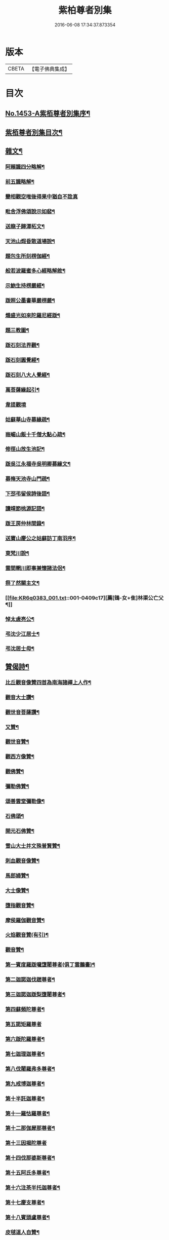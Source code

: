 #+TITLE: 紫柏尊者別集 
#+DATE: 2016-06-08 17:34:37.873354

* 版本
 |     CBETA|【電子佛典集成】|

* 目次
** [[file:KR6q0383_001.txt::001-0401a1][No.1453-A紫栢尊者別集序¶]]
** [[file:KR6q0383_001.txt::001-0401c7][紫栢尊者別集目次¶]]
** [[file:KR6q0383_001.txt::001-0402a5][雜文¶]]
*** [[file:KR6q0383_001.txt::001-0402a6][阿賴識四分略解¶]]
*** [[file:KR6q0383_001.txt::001-0402b9][前五識略解¶]]
*** [[file:KR6q0383_001.txt::001-0403c24][變相觀空唯後得果中猶自不詮真]]
*** [[file:KR6q0383_001.txt::001-0404a22][毗舍浮佛頌說示如裴¶]]
*** [[file:KR6q0383_001.txt::001-0404c12][送龍子歸潭柘文¶]]
*** [[file:KR6q0383_001.txt::001-0405b3][天池山煆昏散道場說¶]]
*** [[file:KR6q0383_001.txt::001-0405b24][題包生所刻楞伽經¶]]
*** [[file:KR6q0383_001.txt::001-0405c11][般若波羅蜜多心經略解敘¶]]
*** [[file:KR6q0383_001.txt::001-0405c19][示鮑生持楞嚴經¶]]
*** [[file:KR6q0383_001.txt::001-0406a12][䟦照公墨書華嚴楞嚴¶]]
*** [[file:KR6q0383_001.txt::001-0406b7][熾盛光如來陀羅尼經䟦¶]]
*** [[file:KR6q0383_001.txt::001-0406c15][題三教圖¶]]
*** [[file:KR6q0383_001.txt::001-0406c21][䟦石刻法界觀¶]]
*** [[file:KR6q0383_001.txt::001-0407a2][䟦石刻圓覺經¶]]
*** [[file:KR6q0383_001.txt::001-0407a7][䟦石刻八大人覺經¶]]
*** [[file:KR6q0383_001.txt::001-0407b8][萬菩薩緣起引¶]]
*** [[file:KR6q0383_001.txt::001-0407b24][韋提觀境]]
*** [[file:KR6q0383_001.txt::001-0407c12][姑蘇華山寺募緣疏¶]]
*** [[file:KR6q0383_001.txt::001-0408a13][峩嵋山飯十千僧大點心疏¶]]
*** [[file:KR6q0383_001.txt::001-0408a22][修徑山放生池記¶]]
*** [[file:KR6q0383_001.txt::001-0408b6][䟦吳江永福寺吳明卿募緣文¶]]
*** [[file:KR6q0383_001.txt::001-0408b14][募脩天池寺山門疏¶]]
*** [[file:KR6q0383_001.txt::001-0408b21][下邳弔留侯詩後語¶]]
*** [[file:KR6q0383_001.txt::001-0408c2][讀靖節桃源記語¶]]
*** [[file:KR6q0383_001.txt::001-0408c9][䟦王房仲林間錄¶]]
*** [[file:KR6q0383_001.txt::001-0408c19][送寶山慶公之姑蘇訪丁南羽序¶]]
*** [[file:KR6q0383_001.txt::001-0409a11][東梵川說¶]]
*** [[file:KR6q0383_001.txt::001-0409b13][雲間輞川即事兼懷諸法侶¶]]
*** [[file:KR6q0383_001.txt::001-0409b19][祭了然關主文¶]]
*** [[file:KR6q0383_001.txt::001-0409c17][薦[鴳-女+隹]林渠公亡父¶]]
*** [[file:KR6q0383_001.txt::001-0409c22][悼太虗亮公¶]]
*** [[file:KR6q0383_001.txt::001-0410a8][弔沈少江居士¶]]
*** [[file:KR6q0383_001.txt::001-0410a15][弔沈居士母¶]]
** [[file:KR6q0383_002.txt::002-0410b4][贊偈詩¶]]
*** [[file:KR6q0383_002.txt::002-0410b5][比丘觀音像贊四首為南海諸禪上人作¶]]
*** [[file:KR6q0383_002.txt::002-0410c3][觀音大士讚¶]]
*** [[file:KR6q0383_002.txt::002-0410c10][觀世音菩薩讚¶]]
*** [[file:KR6q0383_002.txt::002-0410c15][又贊¶]]
*** [[file:KR6q0383_002.txt::002-0410c22][觀世音贊¶]]
*** [[file:KR6q0383_002.txt::002-0411a9][觀西方像贊¶]]
*** [[file:KR6q0383_002.txt::002-0411a12][觀佛贊¶]]
*** [[file:KR6q0383_002.txt::002-0411a15][彌勒佛贊¶]]
*** [[file:KR6q0383_002.txt::002-0411a18][頌善雲堂彌勒像¶]]
*** [[file:KR6q0383_002.txt::002-0411a21][石佛頌¶]]
*** [[file:KR6q0383_002.txt::002-0411b2][開元石佛贊¶]]
*** [[file:KR6q0383_002.txt::002-0411b8][雪山大士并文殊普賢贊¶]]
*** [[file:KR6q0383_002.txt::002-0411b15][刺血觀音像贊¶]]
*** [[file:KR6q0383_002.txt::002-0411b21][馬郎婦贊¶]]
*** [[file:KR6q0383_002.txt::002-0411c6][大士像贊¶]]
*** [[file:KR6q0383_002.txt::002-0411c15][墮指觀音贊¶]]
*** [[file:KR6q0383_002.txt::002-0411c20][摩侯羅伽觀音贊¶]]
*** [[file:KR6q0383_002.txt::002-0412a3][火焰觀音贊(有引)¶]]
*** [[file:KR6q0383_002.txt::002-0412a9][觀音贊¶]]
*** [[file:KR6q0383_002.txt::002-0412a13][第一賓度羅䟦囉墯闍尊者(俱丁雲鵬畵)¶]]
*** [[file:KR6q0383_002.txt::002-0412a16][第二迦諾迦伐蹉尊者¶]]
*** [[file:KR6q0383_002.txt::002-0412a19][第三迦諾迦䟦梨墮闍尊者¶]]
*** [[file:KR6q0383_002.txt::002-0412a22][第四蘇頻陀尊者¶]]
*** [[file:KR6q0383_002.txt::002-0412a24][第五諾矩羅尊者]]
*** [[file:KR6q0383_002.txt::002-0412b4][第六䟦陀羅尊者¶]]
*** [[file:KR6q0383_002.txt::002-0412b7][第七迦理迦尊者¶]]
*** [[file:KR6q0383_002.txt::002-0412b10][第八伐闍羅弗多尊者¶]]
*** [[file:KR6q0383_002.txt::002-0412b13][第九戒博迦尊者¶]]
*** [[file:KR6q0383_002.txt::002-0412b16][第十半託迦尊者¶]]
*** [[file:KR6q0383_002.txt::002-0412b19][第十一羅怙羅尊者¶]]
*** [[file:KR6q0383_002.txt::002-0412b22][第十二那伽犀那尊者¶]]
*** [[file:KR6q0383_002.txt::002-0412b24][第十三因揭陀尊者]]
*** [[file:KR6q0383_002.txt::002-0412c4][第十四伐那婆斯尊者¶]]
*** [[file:KR6q0383_002.txt::002-0412c7][第十五阿氏多尊者¶]]
*** [[file:KR6q0383_002.txt::002-0412c10][第十六注茶半托迦尊者¶]]
*** [[file:KR6q0383_002.txt::002-0412c13][第十七慶支尊者¶]]
*** [[file:KR6q0383_002.txt::002-0412c16][第十八賓頭盧尊者¶]]
*** [[file:KR6q0383_002.txt::002-0412c19][皮毬道人自贊¶]]
*** [[file:KR6q0383_002.txt::002-0413a9][自贊¶]]
*** [[file:KR6q0383_002.txt::002-0413a17][漢壽亭侯關將軍贊¶]]
*** [[file:KR6q0383_002.txt::002-0413a22][宋岳武穆王像贊¶]]
*** [[file:KR6q0383_002.txt::002-0413b6][吳江優婆夷周母薛孺人贊¶]]
** [[file:KR6q0383_002.txt::002-0413b14][偈¶]]
*** [[file:KR6q0383_002.txt::002-0413b15][示潯陽二邢偈(出王宇泰筆麈)¶]]
*** [[file:KR6q0383_002.txt::002-0413c4][讀東坡夢齋銘偈(出王宇泰筆麈)¶]]
*** [[file:KR6q0383_002.txt::002-0413c18][什祖頂鉢偈¶]]
*** [[file:KR6q0383_002.txt::002-0413c23][為顯居士乞米偈¶]]
*** [[file:KR6q0383_002.txt::002-0414a2][晴雨無常偈¶]]
*** [[file:KR6q0383_002.txt::002-0414a6][顯慈息微菴字偈¶]]
*** [[file:KR6q0383_002.txt::002-0414a9][示支檀拳手偈¶]]
*** [[file:KR6q0383_002.txt::002-0414a19][婆子拋兒水中¶]]
*** [[file:KR6q0383_002.txt::002-0414a22][頌德山托鉢¶]]
*** [[file:KR6q0383_002.txt::002-0414a24][偶偈]]
*** [[file:KR6q0383_002.txt::002-0414b4][毒鼓頌¶]]
*** [[file:KR6q0383_002.txt::002-0414b7][降魔偈¶]]
*** [[file:KR6q0383_002.txt::002-0414b15][交蘆菴偈¶]]
*** [[file:KR6q0383_002.txt::002-0414b18][題姑蘇寒山寺壁間寒山拾得像¶]]
*** [[file:KR6q0383_002.txt::002-0414c2][題明月寺¶]]
*** [[file:KR6q0383_002.txt::002-0414c6][題竹塢石室¶]]
*** [[file:KR6q0383_002.txt::002-0414c11][五色糞偈¶]]
*** [[file:KR6q0383_002.txt::002-0414c18][破執偈¶]]
*** [[file:KR6q0383_002.txt::002-0414c22][五言偈¶]]
*** [[file:KR6q0383_002.txt::002-0415a8][渡江偈示戴生升之¶]]
*** [[file:KR6q0383_002.txt::002-0415a13][墮生歌¶]]
*** [[file:KR6q0383_002.txt::002-0415b2][感懷歌¶]]
*** [[file:KR6q0383_002.txt::002-0415b9][示王二峰歌¶]]
*** [[file:KR6q0383_002.txt::002-0415c5][斷凡禪人[懨-猒+火]復天池贈之以偈并序¶]]
*** [[file:KR6q0383_002.txt::002-0415c16][示廣燈法名偈¶]]
*** [[file:KR6q0383_002.txt::002-0415c20][贈清原寶藏秀峰二禪人¶]]
*** [[file:KR6q0383_002.txt::002-0416a2][牢山訪憨清公¶]]
*** [[file:KR6q0383_002.txt::002-0416a5][諸城道中乞食¶]]
** [[file:KR6q0383_002.txt::002-0416a8][詩¶]]
*** [[file:KR6q0383_002.txt::002-0416a9][送幻居講主之徑山¶]]
*** [[file:KR6q0383_002.txt::002-0416a12][登錦屏山¶]]
*** [[file:KR6q0383_002.txt::002-0416a16][與王圖南出塵¶]]
*** [[file:KR6q0383_002.txt::002-0416a19][示范君昭¶]]
*** [[file:KR6q0383_002.txt::002-0416a22][過姑蘇北峰支公隱處¶]]
** [[file:KR6q0383_003.txt::003-0416b5][書問¶]]
*** [[file:KR6q0383_003.txt::003-0416b6][與馮開之共十六首¶]]
*** [[file:KR6q0383_003.txt::003-0420a8][與馮開之札¶]]
*** [[file:KR6q0383_003.txt::003-0420c13][寄開之大郎二郎¶]]
*** [[file:KR6q0383_003.txt::003-0420c20][示王宇泰居士¶]]
*** [[file:KR6q0383_003.txt::003-0421b5][答仇謙謙語三段¶]]
*** [[file:KR6q0383_003.txt::003-0421c3][示胡德修居士¶]]
*** [[file:KR6q0383_003.txt::003-0422a7][與智香居士書¶]]
*** [[file:KR6q0383_003.txt::003-0422a17][與于潤甫¶]]
*** [[file:KR6q0383_003.txt::003-0422b2][與李次公¶]]
*** [[file:KR6q0383_003.txt::003-0422b13][答于景素儀部¶]]
*** [[file:KR6q0383_003.txt::003-0422b24][答馬誠所御史¶]]
*** [[file:KR6q0383_003.txt::003-0422c24][付密藏開侍者]]
*** [[file:KR6q0383_003.txt::003-0423b2][付密藏幻予幻居三公¶]]
*** [[file:KR6q0383_003.txt::003-0423b17][付密藏開侍者¶]]
*** [[file:KR6q0383_003.txt::003-0423c20][付開郎¶]]
*** [[file:KR6q0383_003.txt::003-0424b17][付開侍者¶]]
*** [[file:KR6q0383_003.txt::003-0424c20][付寒[厂@火]奇公¶]]
** [[file:KR6q0383_004.txt::004-0425a7][語錄¶]]
*** [[file:KR6q0383_004.txt::004-0425a8][修行四難¶]]
*** [[file:KR6q0383_004.txt::004-0425b8][示眾¶]]
*** [[file:KR6q0383_004.txt::004-0425c24][示僧明璿]]
*** [[file:KR6q0383_004.txt::004-0426a19][示丹陽老人誦毗舍浮佛偈¶]]
*** [[file:KR6q0383_004.txt::004-0426b5][示狄都護¶]]
*** [[file:KR6q0383_004.txt::004-0426b9][示海鹽善人¶]]
*** [[file:KR6q0383_004.txt::004-0426b14][觀身¶]]
*** [[file:KR6q0383_004.txt::004-0426b21][佛光¶]]
*** [[file:KR6q0383_004.txt::004-0426b24][示志燈¶]]
*** [[file:KR6q0383_004.txt::004-0426c3][與于中甫¶]]
*** [[file:KR6q0383_004.txt::004-0426c5][示如聞¶]]
*** [[file:KR6q0383_004.txt::004-0426c16][勉法興¶]]
*** [[file:KR6q0383_004.txt::004-0426c20][義井語錄(平湖西源居士陸基忠述)¶]]
*** [[file:KR6q0383_004.txt::004-0427c13][示吳居士¶]]
*** [[file:KR6q0383_004.txt::004-0428a5][一合理相¶]]
*** [[file:KR6q0383_004.txt::004-0428a20][破地獄偈¶]]
*** [[file:KR6q0383_004.txt::004-0428c2][附禮佛儀式¶]]
** [[file:KR6q0383_004.txt::004-0429b1][No.1453-1紫栢尊者別集附錄¶]]
*** [[file:KR6q0383_004.txt::004-0429b2][傳略]]
*** [[file:KR6q0383_004.txt::004-0431b19][東廠緝訪妖書底簿¶]]
*** [[file:KR6q0383_004.txt::004-0432a10][送達觀大師序¶]]
*** [[file:KR6q0383_004.txt::004-0432c17][䟦紫栢尊者全集¶]]
*** [[file:KR6q0383_004.txt::004-0433a13][紫栢老人集鈔序¶]]
** [[file:KR6q0383_004.txt::004-0433b8][No.1453-B紫栢尊者別集䟦¶]]

* 卷
[[file:KR6q0383_001.txt][紫柏尊者別集 1]]
[[file:KR6q0383_002.txt][紫柏尊者別集 2]]
[[file:KR6q0383_003.txt][紫柏尊者別集 3]]
[[file:KR6q0383_004.txt][紫柏尊者別集 4]]

